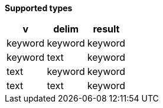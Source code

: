 // This is generated by ESQL's AbstractFunctionTestCase. Do no edit it.

*Supported types*

[%header.monospaced.styled,format=dsv,separator=|]
|===
v | delim | result
keyword | keyword | keyword
keyword | text | keyword
text | keyword | keyword
text | text | keyword
|===
